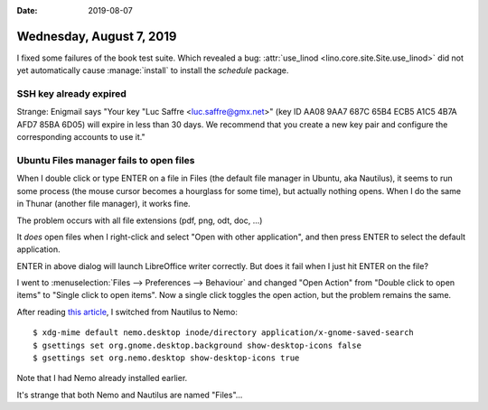 :date: 2019-08-07

=========================
Wednesday, August 7, 2019
=========================

I fixed some failures of the book test suite. Which revealed a bug:
:attr:`use_linod <lino.core.site.Site.use_linod>` did not yet automatically
cause :manage:`install` to install the `schedule` package.

SSH key already expired
=======================

Strange: Enigmail says "Your key "Luc Saffre <luc.saffre@gmx.net>" (key ID AA08
9AA7 687C 65B4 ECB5 A1C5 4B7A AFD7 85BA 6D05) will expire in less than 30 days.
We recommend that you create a new key pair and configure the corresponding
accounts to use it."

Ubuntu Files manager fails to open files
========================================

When I double click or type ENTER on a file in Files (the default file manager
in Ubuntu, aka Nautilus), it seems to run some process (the mouse cursor becomes
a hourglass for some time), but actually nothing opens. When I do the same in
Thunar (another file manager), it works fine.

The problem occurs with all file extensions (pdf, png, odt, doc, ...)

It *does* open files when I right-click and select "Open with other
application", and then press ENTER to select the default application.

.. image:: 0807a.png

ENTER in above dialog will launch LibreOffice writer correctly. But does it fail
when I just hit ENTER on the file?

I went to :menuselection:`Files --> Preferences --> Behaviour` and changed "Open
Action" from "Double click to open items" to "Single click to open items".  Now
a single click toggles the open action, but the problem remains the same.

After reading `this article
<https://itsfoss.com/install-nemo-file-manager-ubuntu/>`__, I switched from
Nautilus to Nemo::

  $ xdg-mime default nemo.desktop inode/directory application/x-gnome-saved-search
  $ gsettings set org.gnome.desktop.background show-desktop-icons false
  $ gsettings set org.nemo.desktop show-desktop-icons true

Note that I had Nemo already installed earlier.

It's strange that both Nemo and Nautilus are named "Files"...
